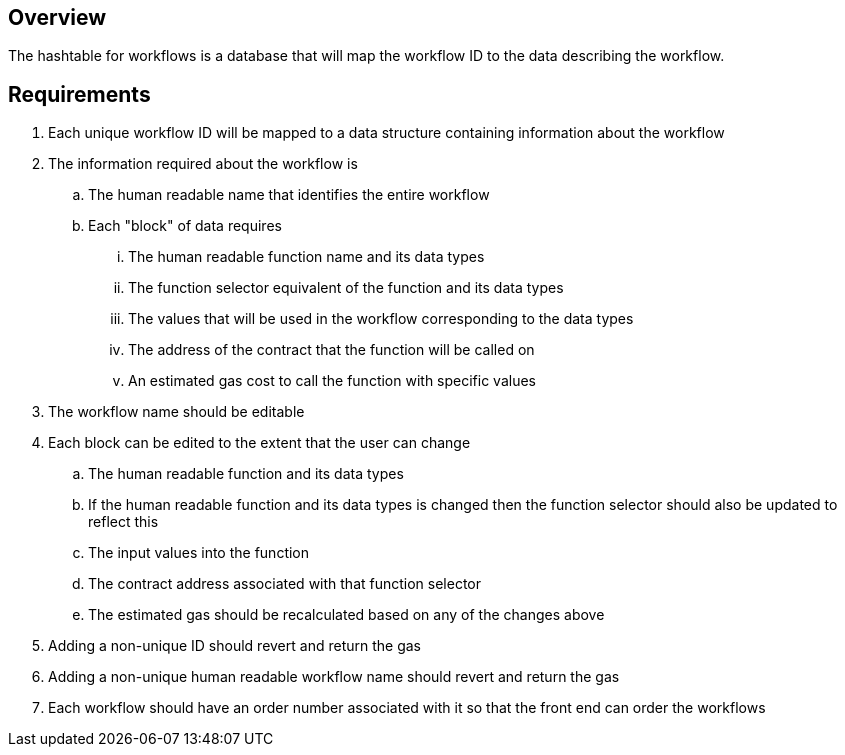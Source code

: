 == Overview

The hashtable for workflows is a database that will map the workflow ID to the
data describing the workflow.

== Requirements

. Each unique workflow ID will be mapped to a data structure containing information
about the workflow

. The information required about the workflow is
.. The human readable name that identifies the entire workflow
.. Each "block" of data requires
... The human readable function name and its data types
... The function selector equivalent of the function and its data types
... The values that will be used in the workflow corresponding to the data types
... The address of the contract that the function will be called on
... An estimated gas cost to call the function with specific values
// TODO: probably need to separated the workflow templates from the actual workflows
// and thus only store valid workflows here while storing templates elsewhere?

. The workflow name should be editable

. Each block can be edited to the extent that the user can change
.. The human readable function and its data types
.. If the human readable function and its data types is changed then the function
selector should also be updated to reflect this
.. The input values into the function
.. The contract address associated with that function selector
.. The estimated gas should be recalculated based on any of the changes above

. Adding a non-unique ID should revert and return the gas

. Adding a non-unique human readable workflow name should revert and return the gas
// TODO: consider the human name reverting... this may no longer be required as we may no longer require any reverse mappings

. Each workflow should have an order number associated with it so that the front
end can order the workflows
